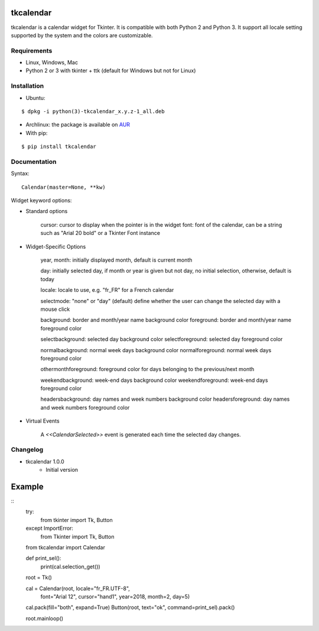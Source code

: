 tkcalendar
==========

tkcalendar is a calendar widget for Tkinter. It is compatible with both Python 2
and Python 3. It support all locale setting supported by the system and the colors
are customizable.


Requirements
------------

- Linux, Windows, Mac
- Python 2 or 3 with tkinter + ttk (default for Windows but not for Linux)


Installation
------------
- Ubuntu:

::

    $ dpkg -i python(3)-tkcalendar_x.y.z-1_all.deb

- Archlinux: the package is available on `AUR <https://aur.archlinux.org/packages/python-tkcalendar>`__

- With pip:

::

    $ pip install tkcalendar


Documentation
-------------

Syntax:

::

    Calendar(master=None, **kw)

Widget keyword options:

* Standard options

    cursor: cursor to display when the pointer is in the widget
    font: font of the calendar, can be a string such as "Arial 20 bold" or a Tkinter Font instance


* Widget-Specific Options

    year, month: initially displayed month, default is current month

    day: initially selected day, if month or year is given but not day, no initial selection, otherwise, default is today

    locale: locale to use, e.g. "fr_FR" for a French calendar

    selectmode: "none" or "day" (default) define whether the user can change the selected day with a mouse click

    background: border and month/year name background color
    foreground: border and month/year name foreground color

    selectbackground: selected day background color
    selectforeground: selected day foreground color

    normalbackground: normal week days background color
    normalforeground: normal week days foreground color

    othermonthforeground: foreground color for days belonging to the previous/next month

    weekendbackground: week-end days background color
    weekendforeground: week-end days foreground color

    headersbackground: day names and week numbers background color
    headersforeground: day names and week numbers foreground color


* Virtual Events

    A `<<CalendarSelected>>` event is generated each time the selected day changes.


Changelog
---------

- tkcalendar 1.0.0
    * Initial version

Example
=======

::
    try:
        from tkinter import Tk, Button
    except ImportError:
        from Tkinter import Tk, Button
    from tkcalendar import Calendar

    def print_sel():
        print(cal.selection_get())

    root = Tk()

    cal = Calendar(root, locale="fr_FR.UTF-8",
                   font="Arial 12",
                   cursor="hand1", year=2018, month=2, day=5)
    cal.pack(fill="both", expand=True)
    Button(root, text="ok", command=print_sel).pack()

    root.mainloop()
